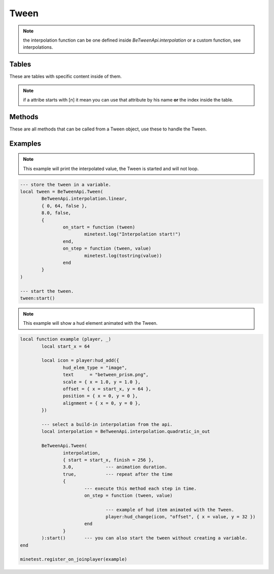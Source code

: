 
Tween
===================================


.. py:class:: BeTweenApi.Tween(interpolation, movement, time, loop, callbacks)

	:param interpolation: the function to use got the animation behaviour.
	:type interpolation: function
	:param movement: the initial and final number to interpolate.
	:type movement: movement
	:param time: the duration of this interpolation in seconds.
	:type time: number
	:param loop: if *true* the animation will loop forever, if *false* the animation will not loop, if is an integer number the animation will loop only for that specific amount of times.
	:type loop: boolean | integer
	:param callbacks: methods called by the Tween on events.
	:type callbacks: callbacks | nil

.. note::
	the interpolation function can be one defined inside *BeTweenApi.interpolation* or a custom function, see interpolations.


Tables
--------

These are tables with specific content inside of them.

.. note::
	if a attribe starts with [*n*] it mean you can use that attribute by his name **or** the index inside the table.


.. py:class:: movement

	:ivar number [1]start:: initial value wich the Tween will start to interpolate.
	:ivar number [2]finish:: destination value wich the Tween will stop to interpolate.
	:ivar boolean | nil [3]mirror:: special flag that make the interpolation twince faster (will complete in half the time) and repeat the interpolation in reverse with the left time.


.. py:class:: callbacks

	.. py:function:: on_start(tween)

		called when the Tween starts.

		:param tween: the Tween that called this method.
		:type tween: Tween
	
	.. py:function:: on_stop(tween)

		called when the Tween has finished or has been stopped.

		:param tween: the Tween that called this method.
		:type tween: Tween
	
	.. py:function:: on_step(tween, value)

		called when the Tween is working each global step as fast as possible until the animation animation ends.

		:param tween: the Tween that called this method.
		:type tween: Tween
		:param value: the result value of the step.
	
	.. py:function:: on_loop(tween)

		if the Tween is allowed to loop this will be called each time the Tween has finished a loop and will restart again.

		:param tween: the Tween that called this method.
		:type tween: Tween


Methods
--------


These are all methods that can be called from a Tween object, use these to handle the Tween.


.. py:method:: Tween:start ()

	Start the execution of this tween, it will be added in the active_tweens list until stopped or finished.


.. py:method:: Tween:stop ([reset])

	stop the tween to work by removing it from the active list.

	:param reset: if true the tween timer is resetted, default is false.
	:type reset: boolean

	.. note::
		this method can be used to pause the Tween, because :start() will not reset the timer.


.. py:function:: Tween:is_running ()

	check if the tween is currently running his animation.

	:rtype: boolean


.. py:function:: Tween:index ()

	get the running index of the tween, if the tween isn't running nil is returned.

	:rtype: integer | nil


Examples
--------


.. note::
	This example will print the interpolated value, the Tween is started and will not loop.

.. code-block:: lua

	--- store the tween in a variable.
	local tween = BeTweenApi.Tween(
		BeTweenApi.interpolation.linear,
		{ 0, 64, false },
		8.0, false,
		{
			on_start = function (tween)
				minetest.log("Interpolation start!")
			end,
			on_step = function (tween, value)
				minetest.log(tostring(value))
			end
		}
	)

	--- start the tween.
	tween:start()


.. note::
	This example will show a hud element animated with the Tween.

.. code-block:: lua

	local function example (player, _)
		local start_x = 64

		local icon = player:hud_add({
			hud_elem_type = "image",
			text      = "between_prism.png",
			scale = { x = 1.0, y = 1.0 },
			offset = { x = start_x, y = 64 },
			position = { x = 0, y = 0 },
			alignment = { x = 0, y = 0 },
		})

		--- select a build-in interpolation from the api.
		local interpolation = BeTweenApi.interpolation.quadratic_in_out

		BeTweenApi.Tween(
			interpolation,
			{ start = start_x, finish = 256 },
			3.0,		--- animation duration.
			true,		--- repeat after the time
			{
				--- execute this method each step in time.
				on_step = function (tween, value)

					--- example of hud item animated with the Tween.
					player:hud_change(icon, "offset", { x = value, y = 32 })
				end
			}
		):start()	--- you can also start the tween without creating a variable.
	end

	minetest.register_on_joinplayer(example)

